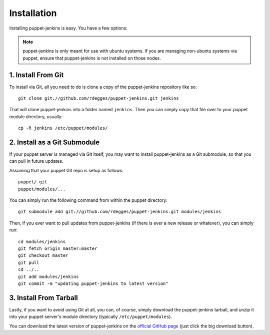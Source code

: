 Installation
============

Installing puppet-jenkins is easy. You have a few options:

.. note::
    puppet-jenkins is only meant for use with ubuntu systems. If you are
    managing non-ubuntu systems via puppet, ensure that puppet-jenkins is not
    installed on those nodes.

1. Install From Git
-------------------

To install via Git, all you need to do is clone a copy of the puppet-jenkins
repository like so::

    git clone git://github.com/rdegges/puppet-jenkins.git jenkins

That will clone puppet-jenkins into a folder named ``jenkins``. Then you can
simply copy that file over to your puppet module directory, usually::

    cp -R jenkins /etc/puppet/modules/

2. Install as a Git Submodule
-----------------------------

If your puppet server is managed via Git itself, you may want to install
puppet-jenkins as a Git submodule, so that you can pull in future updates.

Assuming that your puppet Git repo is setup as follows::

    puppet/.git
    puppet/modules/...

You can simply run the following command from within the puppet directory::

    git submodule add git://github.com/rdegges/puppet-jenkins.git modules/jenkins

Then, if you ever want to pull updates from puppet-jenkins (if there is ever a
new release or whatever), you can simply run::

    cd modules/jenkins
    git fetch origin master:master
    git checkout master
    git pull
    cd ../..
    git add modules/jenkins
    git commit -m "updating puppet-jenkins to latest version"

3. Install From Tarball
-----------------------

Lastly, if you want to avoid using Git at all, you can, of course, simply
download the puppet-jenkins tarball, and unzip it into your puppet server's
module directory (typically ``/etc/puppet/modules``).

You can download the latest version of puppet-jenkins on the `official GitHub
page <https://github.com/rdegges/puppet-jenkins>`_ (just click the big download
button).
